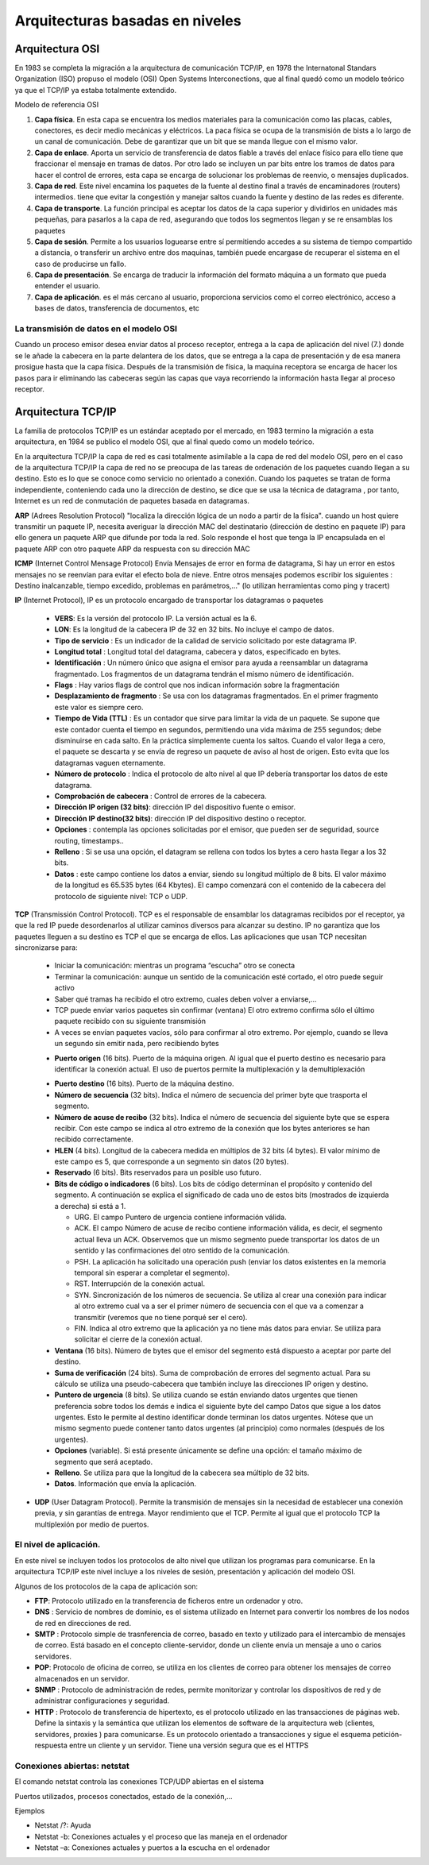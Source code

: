 ********************************
Arquitecturas basadas en niveles
********************************

Arquitectura OSI
================

En 1983 se completa la migración a la arquitectura de comunicación TCP/IP, en 1978 the Internatonal Standars Organization (ISO) propuso el modelo (OSI) Open Systems Interconections, que al final quedó como un modelo teórico ya que el TCP/IP ya estaba totalmente extendido.

Modelo de referencia OSI

.. image:: imagenes/OSI.png

1. **Capa física**. En esta capa se encuentra los medios materiales para la comunicación como las placas, cables, conectores, es decir medio mecánicas y eléctricos. La paca física se ocupa de la transmisión de bists a lo largo de un canal de comunicación. Debe de garantizar que un bit que se manda llegue con el mismo valor.

2. **Capa de enlace**. Aporta un servicio de transferencia de datos fiable a través del enlace físico para ello tiene que fraccionar el mensaje en tramas de datos. Por otro lado se incluyen un par bits entre los tramos de datos para hacer el control de errores, esta capa se encarga de solucionar los problemas de reenvio, o mensajes duplicados.

3. **Capa de red**. Este nivel encamina los paquetes de la fuente al destino final a través de encaminadores (routers) intermedios. tiene que evitar la congestión y manejar saltos cuando la fuente y destino de las redes es diferente.

4. **Capa de transporte**. La función principal es aceptar los datos de la capa superior y dividirlos en unidades más pequeñas, para pasarlos a la capa de red, asegurando que todos los segmentos llegan y se re ensamblas los paquetes

5. **Capa de sesión**. Permite a los usuarios loguearse entre sí permitiendo accedes a su sistema de tiempo compartido a distancia, o transferir un archivo entre dos maquinas, también puede encargase de recuperar el sistema en el caso de producirse un fallo.

6. **Capa de presentación**. Se encarga de traducir la información del formato máquina a un formato que pueda entender el usuario.

7. **Capa de aplicación**. es el más cercano al usuario, proporciona servicios como el correo electrónico, acceso a bases de datos, transferencia de documentos, etc

La transmisión de datos en el modelo OSI
----------------------------------------

Cuando un proceso emisor desea enviar datos al proceso receptor, entrega a la capa de aplicación del nivel (7.) donde se le añade la cabecera en la parte delantera de los datos, que se entrega a la capa de presentación y de esa manera prosigue hasta que la capa física. Después de la transmisión de física, la maquina receptora se encarga de hacer los pasos para ir eliminando las cabeceras según las capas que vaya recorriendo la información hasta llegar al proceso receptor.

Arquitectura TCP/IP
===================

La familia de protocolos TCP/IP es un estándar aceptado por el mercado, en 1983 termino la migración a esta arquitectura, en 1984 se publico el modelo OSI, que al final quedo como un modelo teórico.

.. image:: imagenes/TCP_IP.png

En la arquitectura TCP/IP la capa de red es casi totalmente asimilable a la capa de red del modelo OSI, pero en el caso de la arquitectura TCP/IP la capa de red no se preocupa de las tareas de ordenación de los paquetes cuando llegan a su destino. Esto es lo que se conoce como servicio no orientado a conexión. Cuando los paquetes se tratan de forma independiente, conteniendo cada uno la dirección de destino, se dice que se usa la técnica de datagrama , por tanto, Internet es un red de conmutación de paquetes basada en datagramas.

**ARP** (Adrees Resolution Protocol) "localiza la dirección lógica de un nodo a partir de la física". cuando un host quiere transmitir un paquete IP, necesita averiguar la dirección MAC del destinatario (dirección de destino en paquete IP) para ello genera un paquete ARP que difunde por toda la red. Solo responde el host que tenga la IP encapsulada en el paquete ARP con otro paquete ARP da respuesta con su dirección MAC

**ICMP** (Internet Control Mensage Protocol) Envía Mensajes de error en forma de datagrama, Si hay un error en estos mensajes no se reenvían para evitar el efecto bola de nieve. Entre otros mensajes podemos escribir los siguientes : Destino inalcanzable, tiempo excedido, problemas en parámetros,..." (lo utilizan herramientas como ping y tracert)

**IP** (Internet Protocol), IP es un protocolo encargado de transportar los datagramas o paquetes

  .. image:: imagenes/datagrama.png

  * **VERS**: Es la versión del protocolo IP. La versión actual es la 6.
    
  * **LON**: Es la longitud de la cabecera IP de 32 en 32 bits. No incluye el campo de datos.
        
  * **Tipo de servicio** : Es un indicador de la calidad de servicio solicitado por este datagrama IP.
  
  * **Longitud total** : Longitud total del datagrama, cabecera y datos, especificado en bytes.
    
  * **Identificación** : Un número único que asigna el emisor para ayuda a reensamblar un datagrama fragmentado. Los fragmentos de un datagrama tendrán el mismo número de identificación.

  * **Flags** : Hay varios flags de control que nos indican información sobre la fragmentación
    
  * **Desplazamiento de fragmento** : Se usa con los datagramas fragmentados. En el primer fragmento este valor es siempre cero.
    
  * **Tiempo de Vida (TTL)** : Es un contador que sirve para limitar la vida de un paquete. Se supone que este contador cuenta el tiempo en segundos, permitiendo una vida máxima de 255 segundos; debe disminuirse en cada salto. En la práctica simplemente cuenta los saltos. Cuando el valor llega a cero, el paquete se descarta y se envía de regreso un paquete de aviso al host de origen. Esto evita que los datagramas vaguen eternamente.
    
  * **Número de protocolo** : Indica el protocolo de alto nivel al que IP debería transportar los datos de este datagrama.
    
  * **Comprobación de cabecera** : Control de errores de la cabecera.
    
  * **Dirección IP origen (32 bits)**: dirección IP del dispositivo fuente o emisor.
    
  * **Dirección IP destino(32 bits)**: dirección IP del dispositivo destino o receptor.
    
  * **Opciones** : contempla las opciones solicitadas por el emisor, que pueden ser de seguridad, source routing, timestamps..
    
  * **Relleno** : Si se usa una opción, el datagram se rellena con todos los bytes a cero hasta llegar a los 32 bits.
    
  * **Datos** : este campo contiene los datos a enviar, siendo su longitud múltiplo de 8 bits. El valor máximo de la longitud es 65.535 bytes (64 Kbytes). El campo comenzará con el contenido de la cabecera del protocolo de siguiente nivel: TCP o UDP.

**TCP** (Transmissión Control Protocol). TCP es el responsable de ensamblar los datagramas recibidos por el receptor, ya que la red IP puede desordenarlos al utilizar caminos diversos para alcanzar su destino. IP no garantiza que los paquetes lleguen a su destino es TCP el que se encarga de ellos. Las aplicaciones que usan TCP necesitan sincronizarse para:

  * Iniciar la comunicación: mientras un programa “escucha” otro se conecta
    
  * Terminar la comunicación: aunque un sentido de la comunicación esté cortado, el otro puede seguir activo
    
  * Saber qué tramas ha recibido el otro extremo, cuales deben volver a enviarse,…
  
  * TCP puede enviar varios paquetes sin confirmar (ventana) El otro extremo confirma sólo el último paquete recibido con su siguiente transmisión
    
  * A veces se envían paquetes vacíos, sólo para confirmar al otro extremo. Por ejemplo, cuando se lleva un segundo sin emitir nada, pero recibiendo bytes
    
  .. image:: imagenes/ventana.png
    :width: 200
    
  .. image:: imagenes/TCP.png
    
  * **Puerto origen** (16 bits). Puerto de la máquina origen. Al igual que el puerto destino es necesario para identificar la conexión actual. El uso de puertos permite la multiplexación y la demultiplexación
  
  .. image:: imagenes/Puertos.png
    
  * **Puerto destino**  (16 bits). Puerto de la máquina destino.
  
  * **Número de secuencia** (32 bits). Indica el número de secuencia del primer byte que trasporta el segmento.
    
  * **Número de acuse de recibo** (32 bits). Indica el número de secuencia del siguiente byte que se espera recibir. Con este campo se indica al otro extremo de la conexión que los bytes anteriores se han recibido correctamente.
    
  * **HLEN** (4 bits). Longitud de la cabecera medida en múltiplos de 32 bits (4 bytes). El valor mínimo de este campo es 5, que corresponde a un segmento sin datos (20 bytes).
    
  * **Reservado** (6 bits). Bits reservados para un posible uso futuro.
    
  * **Bits de código o indicadores** (6 bits). Los bits de código determinan el propósito y contenido  del segmento. A continuación se explica el significado de cada uno de estos bits (mostrados de izquierda a derecha) si está a 1.
    
    * URG. El campo Puntero de urgencia contiene información válida.
      
    * ACK. El campo Número de acuse de recibo contiene información válida, es decir, el segmento actual lleva un ACK. Observemos que un mismo segmento puede transportar los datos de un sentido y las confirmaciones del otro sentido de la comunicación.
        
    * PSH. La aplicación ha solicitado una operación push (enviar los datos existentes en la  memoria temporal sin esperar a completar el segmento).
        
    * RST. Interrupción de la conexión actual.
        
    * SYN. Sincronización de los números de secuencia. Se utiliza al crear una conexión para indicar al otro extremo cual va a ser el primer número de secuencia con el que va a comenzar a transmitir (veremos que no tiene porqué ser el cero).
        
    * FIN. Indica al otro extremo que la aplicación ya no tiene más datos para enviar. Se utiliza para solicitar el cierre de la conexión actual.
        
  * **Ventana** (16 bits). Número de bytes que el emisor del segmento está dispuesto a aceptar por  parte del destino.
    
  * **Suma de verificación** (24 bits). Suma de comprobación de errores del segmento actual. Para su cálculo se utiliza una pseudo-cabecera que también incluye las direcciones IP origen y destino.

  * **Puntero de urgencia** (8 bits). Se utiliza cuando se están enviando datos urgentes que tienen preferencia sobre todos los demás e indica el siguiente byte del campo Datos que sigue a los datos urgentes. Esto le permite al destino identificar donde terminan los datos urgentes. Nótese que un mismo segmento puede contener tanto datos urgentes (al principio) como normales (después de los urgentes).
    
  * **Opciones** (variable). Si está presente únicamente se define una opción: el tamaño máximo de segmento que será aceptado.
    
  * **Relleno**. Se utiliza para que la longitud de la cabecera sea múltiplo de 32 bits.
    
  * **Datos**. Información que envía la aplicación.
    


* **UDP** (User Datagram Protocol). Permite la transmisión de mensajes sin la necesidad de establecer una conexión previa, y sin garantías de entrega. Mayor rendimiento que el TCP. Permite al igual que el protocolo TCP la multiplexión por medio de puertos.

  .. image:: imagenes/UDP.png
    
El nivel de aplicación.
-----------------------

En este nivel se incluyen todos los protocolos de alto nivel que utilizan los programas para comunicarse.
En la arquitectura TCP/IP este nivel incluye a los niveles de sesión, presentación y aplicación del modelo OSI.

Algunos de los protocolos de la capa de aplicación son:

* **FTP**: Protocolo utilizado en la transferencia de ficheros entre un ordenador y otro.

* **DNS** : Servicio de nombres de dominio, es el sistema utilizado en Internet para convertir los nombres de los nodos de red en direcciones de red.

* **SMTP** : Protocolo simple de trasnferencia de correo, basado en texto y utilizado para el intercambio de mensajes de correo. Está basado en el concepto cliente-servidor, donde un cliente envía un mensaje a uno o carios servidores.

* **POP**: Protocolo de oficina de correo, se utiliza en los clientes de correo para obtener los mensajes de correo almacenados en un servidor.

* **SNMP** : Protocolo de administración de redes, permite monitorizar y controlar los dispositivos de red y de administrar configuraciones y seguridad.

* **HTTP** : Protocolo de transferencia de hipertexto, es el protocolo utilizado en las transacciones de páginas web. Define la sintaxis y la semántica que utilizan los elementos de software de la arquitectura web (clientes, servidores, proxies ) para comunicarse. Es un protocolo orientado a transacciones y sigue el esquema petición-respuesta entre un cliente y un servidor. Tiene una versión segura que es el  HTTPS

Conexiones abiertas: netstat
----------------------------

El comando netstat controla las conexiones TCP/UDP abiertas en el sistema

Puertos utilizados, procesos conectados, estado de la conexión,…

Ejemplos

* Netstat /?: Ayuda

* Netstat -b: Conexiones actuales y el proceso que las maneja en el ordenador

* Netstat –a: Conexiones actuales y puertos a la escucha en el ordenador
        






   

